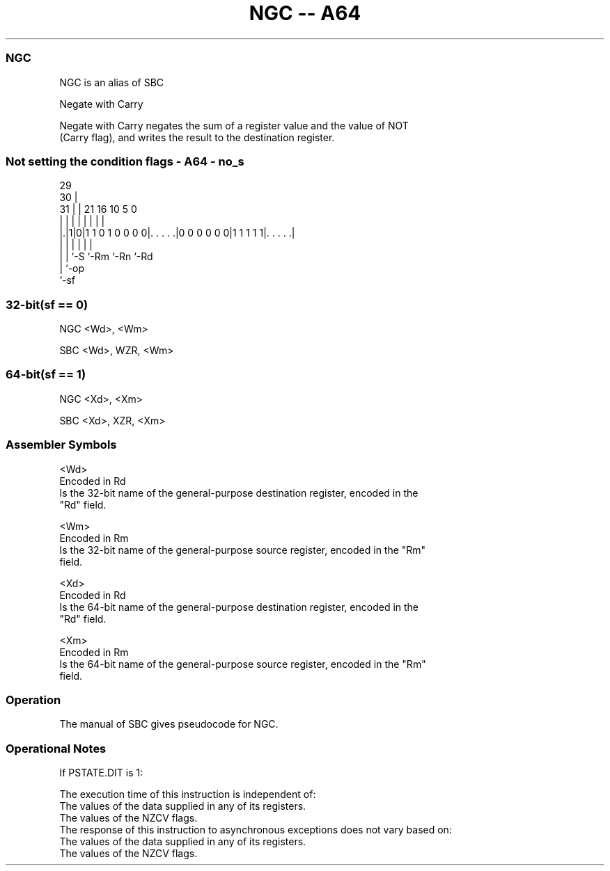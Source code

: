 .nh
.TH "NGC -- A64" "7" " "  "alias" "general"
.SS NGC
 NGC is an alias of SBC

 Negate with Carry

 Negate with Carry negates the sum of a register value and the value of NOT
 (Carry flag), and writes the result to the destination register.



.SS Not setting the condition flags - A64 - no_s
 
                                                                   
       29                                                          
     30 |                                                          
   31 | |              21        16          10         5         0
    | | |               |         |           |         |         |
  |.|1|0|1 1 0 1 0 0 0 0|. . . . .|0 0 0 0 0 0|1 1 1 1 1|. . . . .|
  | | |                 |                     |         |
  | | `-S               `-Rm                  `-Rn      `-Rd
  | `-op
  `-sf
  
  
 
.SS 32-bit(sf == 0)
 
 NGC  <Wd>, <Wm>
 
 SBC <Wd>, WZR, <Wm>
.SS 64-bit(sf == 1)
 
 NGC  <Xd>, <Xm>
 
 SBC <Xd>, XZR, <Xm>
 

.SS Assembler Symbols

 <Wd>
  Encoded in Rd
  Is the 32-bit name of the general-purpose destination register, encoded in the
  "Rd" field.

 <Wm>
  Encoded in Rm
  Is the 32-bit name of the general-purpose source register, encoded in the "Rm"
  field.

 <Xd>
  Encoded in Rd
  Is the 64-bit name of the general-purpose destination register, encoded in the
  "Rd" field.

 <Xm>
  Encoded in Rm
  Is the 64-bit name of the general-purpose source register, encoded in the "Rm"
  field.



.SS Operation

 The manual of SBC gives pseudocode for NGC.

.SS Operational Notes

 
 If PSTATE.DIT is 1: 
 
 The execution time of this instruction is independent of: 
 The values of the data supplied in any of its registers.
 The values of the NZCV flags.
 The response of this instruction to asynchronous exceptions does not vary based on: 
 The values of the data supplied in any of its registers.
 The values of the NZCV flags.
